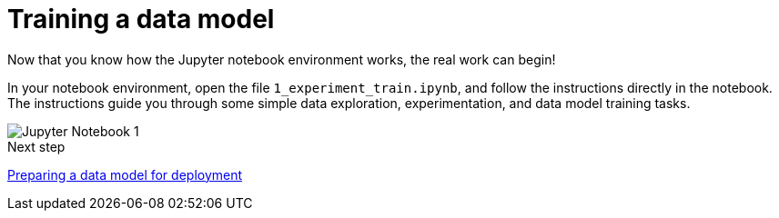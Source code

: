 [id='training-a-data-model_{context}']
= Training a data model 

Now that you know how the Jupyter notebook environment works, the real work can begin!

In your notebook environment, open the file `1_experiment_train.ipynb`, and follow the instructions directly in the notebook. The instructions guide you through some simple data exploration, experimentation, and data model training tasks.

image::workbenches/jupyter-notebook-1.png[Jupyter Notebook 1]

.Next step

xref:preparing-a-data-model-for-deployment.adoc[Preparing a data model for deployment]
